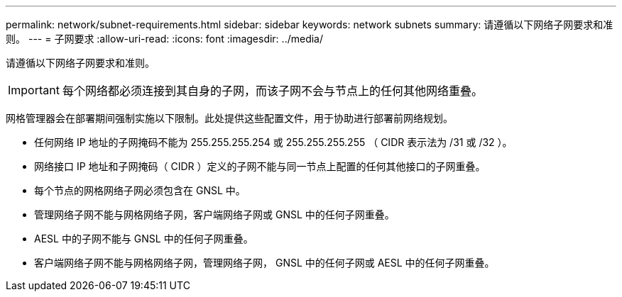 ---
permalink: network/subnet-requirements.html 
sidebar: sidebar 
keywords: network subnets 
summary: 请遵循以下网络子网要求和准则。 
---
= 子网要求
:allow-uri-read: 
:icons: font
:imagesdir: ../media/


[role="lead"]
请遵循以下网络子网要求和准则。


IMPORTANT: 每个网络都必须连接到其自身的子网，而该子网不会与节点上的任何其他网络重叠。

网格管理器会在部署期间强制实施以下限制。此处提供这些配置文件，用于协助进行部署前网络规划。

* 任何网络 IP 地址的子网掩码不能为 255.255.255.254 或 255.255.255.255 （ CIDR 表示法为 /31 或 /32 ）。
* 网络接口 IP 地址和子网掩码（ CIDR ）定义的子网不能与同一节点上配置的任何其他接口的子网重叠。
* 每个节点的网格网络子网必须包含在 GNSL 中。
* 管理网络子网不能与网格网络子网，客户端网络子网或 GNSL 中的任何子网重叠。
* AESL 中的子网不能与 GNSL 中的任何子网重叠。
* 客户端网络子网不能与网格网络子网，管理网络子网， GNSL 中的任何子网或 AESL 中的任何子网重叠。

